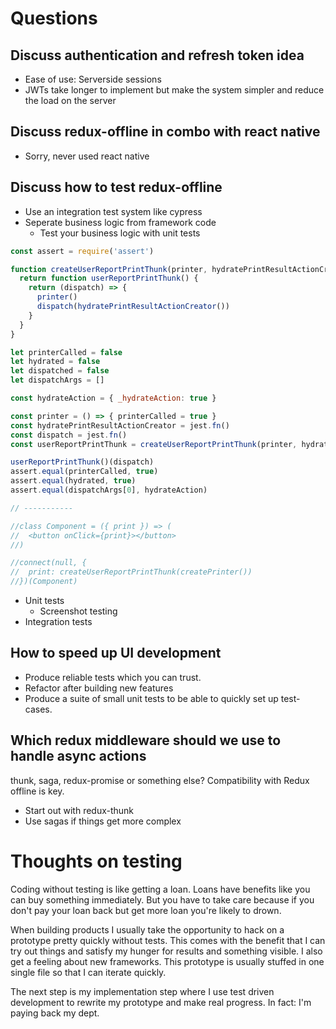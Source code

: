 * Questions

** Discuss authentication and refresh token idea

   - Ease of use: Serverside sessions
   - JWTs take longer to implement but make the system simpler and
     reduce the load on the server

** Discuss redux-offline in combo with react native

   - Sorry, never used react native

** Discuss how to test redux-offline

   - Use an integration test system like cypress
   - Seperate business logic from framework code
     - Test your business logic with unit tests

#+BEGIN_SRC js
const assert = require('assert')

function createUserReportPrintThunk(printer, hydratePrintResultActionCreator) {
  return function userReportPrintThunk() {
    return (dispatch) => {
      printer()
      dispatch(hydratePrintResultActionCreator())
    }
  }
}

let printerCalled = false
let hydrated = false
let dispatched = false
let dispatchArgs = []

const hydrateAction = { _hydrateAction: true }

const printer = () => { printerCalled = true }
const hydratePrintResultActionCreator = jest.fn()
const dispatch = jest.fn()
const userReportPrintThunk = createUserReportPrintThunk(printer, hydratePrintResultActionCreator)

userReportPrintThunk()(dispatch)
assert.equal(printerCalled, true)
assert.equal(hydrated, true)
assert.equal(dispatchArgs[0], hydrateAction)

// -----------

//class Component = ({ print }) => (
//  <button onClick={print}></button>
//)

//connect(null, {
//  print: createUserReportPrintThunk(createPrinter())
//})(Component)

#+END_SRC

#+RESULTS:
: undefined


- Unit tests
  - Screenshot testing
- Integration tests

** How to speed up UI development

   - Produce reliable tests which you can trust.
   - Refactor after building new features
   - Produce a suite of small unit tests to be able to
     quickly set up test-cases.

** Which redux middleware should we use to handle async actions

   thunk, saga, redux-promise or something else? Compatibility
   with Redux offline is key.

   - Start out with redux-thunk
   - Use sagas if things get more complex

* Thoughts on testing

   Coding without testing is like getting a loan. Loans have benefits
   like you can buy something immediately. But you have to take care
   because if you don't pay your loan back but get more loan you're
   likely to drown.

   When building products I usually take the opportunity to hack on a
   prototype pretty quickly without tests. This comes with the benefit
   that I can try out things and satisfy my hunger for results and
   something visible. I also get a feeling about new frameworks. This
   prototype is usually stuffed in one single file so that I can
   iterate quickly.

   The next step is my implementation step where I use test driven
   development to rewrite my prototype and make real progress. In
   fact: I'm paying back my dept.

